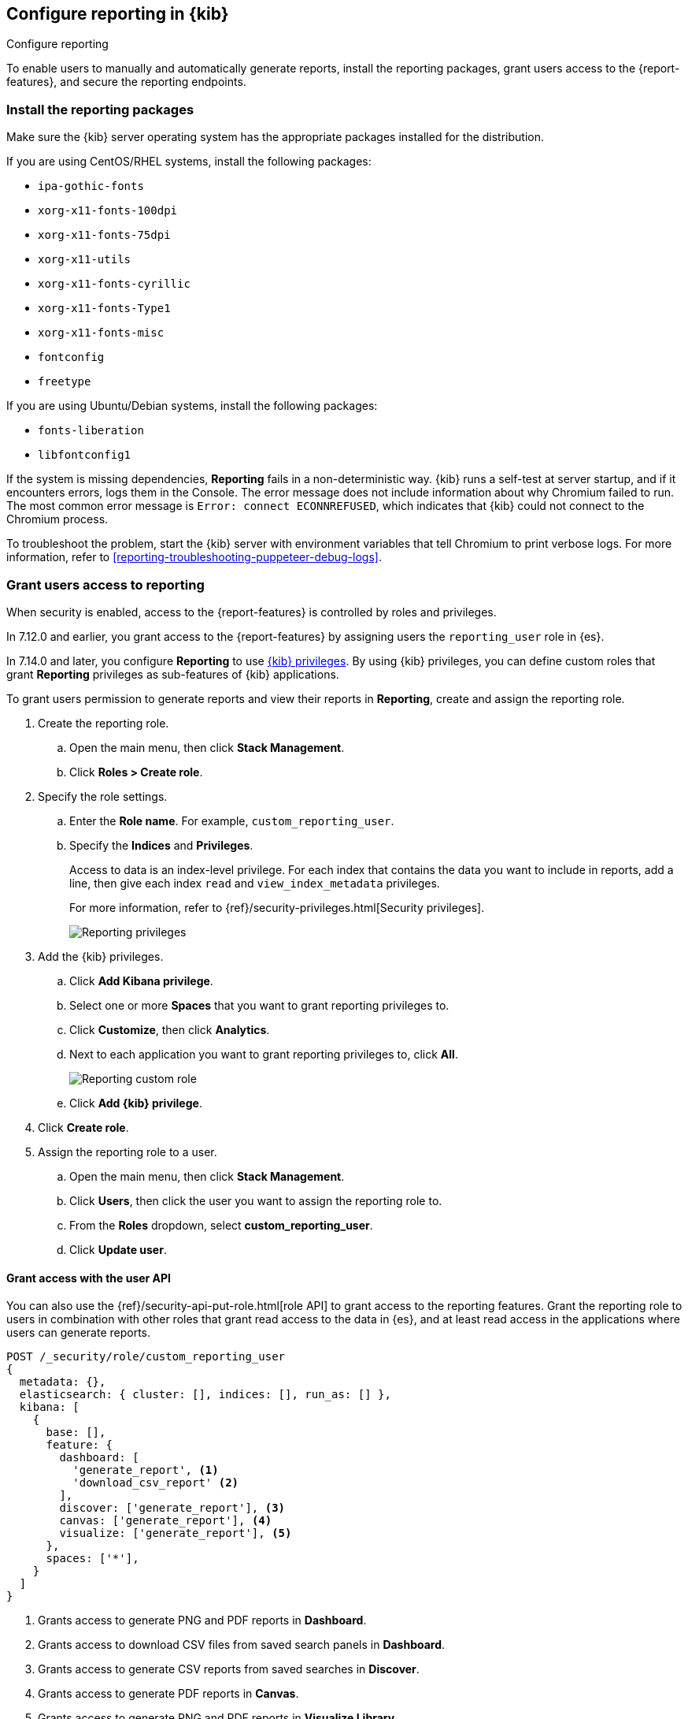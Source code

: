 [role="xpack"]
[[secure-reporting]]
== Configure reporting in {kib}

++++
<titleabbrev>Configure reporting</titleabbrev>
++++

To enable users to manually and automatically generate reports, install the reporting packages, grant users access to the {report-features}, and secure the reporting endpoints.

[float]
[[install-reporting-packages]]
=== Install the reporting packages

Make sure the {kib} server operating system has the appropriate packages installed for the distribution.

If you are using CentOS/RHEL systems, install the following packages:

* `ipa-gothic-fonts`
* `xorg-x11-fonts-100dpi`
* `xorg-x11-fonts-75dpi`
* `xorg-x11-utils`
* `xorg-x11-fonts-cyrillic`
* `xorg-x11-fonts-Type1`
* `xorg-x11-fonts-misc`
* `fontconfig`
* `freetype`

If you are using Ubuntu/Debian systems, install the following packages:

* `fonts-liberation`
* `libfontconfig1`

If the system is missing dependencies, *Reporting* fails in a non-deterministic way. {kib} runs a self-test at server startup, and
if it encounters errors, logs them in the Console. The error message does not include
information about why Chromium failed to run. The most common error message is `Error: connect ECONNREFUSED`, which indicates
that {kib} could not connect to the Chromium process.

To troubleshoot the problem, start the {kib} server with environment variables that tell Chromium to print verbose logs. For more information, refer to <<reporting-troubleshooting-puppeteer-debug-logs>>.

[float]
[[reporting-roles-management-ui]]
=== Grant users access to reporting

When security is enabled, access to the {report-features} is controlled by roles and privileges. 

[[reporting-app-users]]
In 7.12.0 and earlier, you grant access to the {report-features} by assigning users the `reporting_user` role in {es}. 

In 7.14.0 and later, you configure *Reporting* to use <<kibana-privileges, {kib} privileges>>. By using {kib} privileges, you can define custom roles that grant *Reporting* privileges as sub-features of {kib} applications.

To grant users permission to generate reports and view their reports in *Reporting*, create and assign the reporting role.

. Create the reporting role. 

.. Open the main menu, then click *Stack Management*.

.. Click *Roles > Create role*.

. Specify the role settings.

.. Enter the *Role name*. For example, `custom_reporting_user`.

.. Specify the *Indices* and *Privileges*.
+
Access to data is an index-level privilege. For each index that contains the data you want to include in reports, add a line, then give each index `read` and `view_index_metadata` privileges.
+
For more information, refer to {ref}/security-privileges.html[Security privileges].
+
[role="screenshot"]
image::user/security/images/reporting-privileges-example.png["Reporting privileges"]

. Add the {kib} privileges.

.. Click *Add Kibana privilege*.

.. Select one or more *Spaces* that you want to grant reporting privileges to.

.. Click *Customize*, then click *Analytics*.

.. Next to each application you want to grant reporting privileges to, click *All*.
+
[role="screenshot"]
image::user/security/images/reporting-custom-role.png["Reporting custom role"]

.. Click *Add {kib} privilege*.

. Click *Create role*.

. Assign the reporting role to a user.

.. Open the main menu, then click *Stack Management*.

.. Click *Users*, then click the user you want to assign the reporting role to. 

.. From the *Roles* dropdown, select *custom_reporting_user*.

.. Click *Update user*.

[float]
[[reporting-roles-user-api]]
==== Grant access with the user API
You can also use the {ref}/security-api-put-role.html[role API] to grant access to the reporting features. Grant the reporting role to users in combination with other roles that grant read access to the data in {es}, and at least read access in the applications where users can generate reports.

[source, sh]
---------------------------------------------------------------
POST /_security/role/custom_reporting_user
{
  metadata: {},
  elasticsearch: { cluster: [], indices: [], run_as: [] },
  kibana: [
    {
      base: [],
      feature: {
        dashboard: [
          'generate_report', <1>
          'download_csv_report' <2>
        ],
        discover: ['generate_report'], <3>
        canvas: ['generate_report'], <4>
        visualize: ['generate_report'], <5>
      },
      spaces: ['*'],
    }
  ]
}
---------------------------------------------------------------
// CONSOLE

<1> Grants access to generate PNG and PDF reports in *Dashboard*.
<2> Grants access to download CSV files from saved search panels in *Dashboard*.
<3> Grants access to generate CSV reports from saved searches in *Discover*.
<4> Grants access to generate PDF reports in *Canvas*.
<5> Grants access to generate PNG and PDF reports in *Visualize Library*.

[float]
==== Grant access using an external provider

If you are using an external identity provider, such as LDAP or Active Directory, you can assign roles to individual users or groups of users. Role mappings are configured in {ref}/mapping-roles.html[`config/role_mapping.yml`].

For example, assign the `kibana_admin` and `reporting_user` roles to the Bill Murray user:

[source,yaml]
--------------------------------------------------------------------------------
kibana_admin:
  - "cn=Bill Murray,dc=example,dc=com"
reporting_user:
  - "cn=Bill Murray,dc=example,dc=com"
--------------------------------------------------------------------------------

[float]
==== Grant access with a custom index

If you are using a custom index, the `xpack.reporting.index` setting must begin with `.reporting-*`. The default {kib} system user has `all` privileges against the `.reporting-*` pattern of indices.

If you use a different pattern for the `xpack.reporting.index` setting, you must create a custom `kibana_system` user with appropriate access to the index.

NOTE: In the next major version of Kibana, granting access with a custom index is unsupported.

. Create the reporting role. 

.. Open the main menu, then click *Stack Management*.

.. Click *Roles > Create role*.

. Specify the role settings.

.. Enter the *Role name*. For example, `custom-reporting-user`.

.. From the *Indices* dropdown, select the custom index. 

.. From the *Privileges* dropdown, select *all*.

.. Click *Add Kibana privilege*.

.. Select one or more *Spaces* that you want to grant reporting privileges to.

.. Click *Customize*, then click *Analytics*.

.. Next to each application you want to grant reporting privileges to, click *All*.

.. Click *Add {kib} privilege*, then click *Create role*.

. Assign the reporting role to a user.

.. Open the main menu, then click *Stack Management*.

.. Click *Users*, then click the user you want to assign the reporting role to. 

.. From the *Roles* dropdown, select *kibana_system* and *custom-reporting-user*.

.. Click *Update user*.

. Configure {kib} to use the new account.
+
[source,js]
--------------------------------------------------------------------------------
elasticsearch.username: 'custom_kibana_system'
--------------------------------------------------------------------------------

[float]
[[securing-reporting]]
=== Secure the reporting endpoints

To automatically generate reports with {watcher}, you must configure {watcher} to trust the {kib} server certificate.

. Enable {stack-security-features} on your {es} cluster. For more information, see {ref}/security-getting-started.html[Getting started with security].

. Configure TLS/SSL encryption for the {kib} server. For more information, see <<configuring-tls>>.

. Specify the {kib} server CA certificate chain in `elasticsearch.yml`:
+
--
If you are using your own CA to sign the {kib} server certificate, then you need to specify the CA certificate chain in {es} to properly establish trust in TLS connections between {watcher} and {kib}. If your CA certificate chain is contained in a PKCS #12 trust store, specify it like so:

[source,yaml]
--------------------------------------------------------------------------------
xpack.http.ssl.truststore.path: "/path/to/your/truststore.p12"
xpack.http.ssl.truststore.type: "PKCS12"
xpack.http.ssl.truststore.password: "optional decryption password"
--------------------------------------------------------------------------------

Otherwise, if your CA certificate chain is in PEM format, specify it like so:

[source,yaml]
--------------------------------------------------------------------------------
xpack.http.ssl.certificate_authorities: ["/path/to/your/cacert1.pem", "/path/to/your/cacert2.pem"]
--------------------------------------------------------------------------------

For more information, see {ref}/notification-settings.html#ssl-notification-settings[the {watcher} HTTP TLS/SSL Settings].
--

. Add one or more users who have the permissions necessary to use {kib} and {report-features}. For more information, see <<reporting-roles-management-ui>>.
+
Once you've enabled SSL for {kib}, all requests to the reporting endpoints must include valid credentials.
